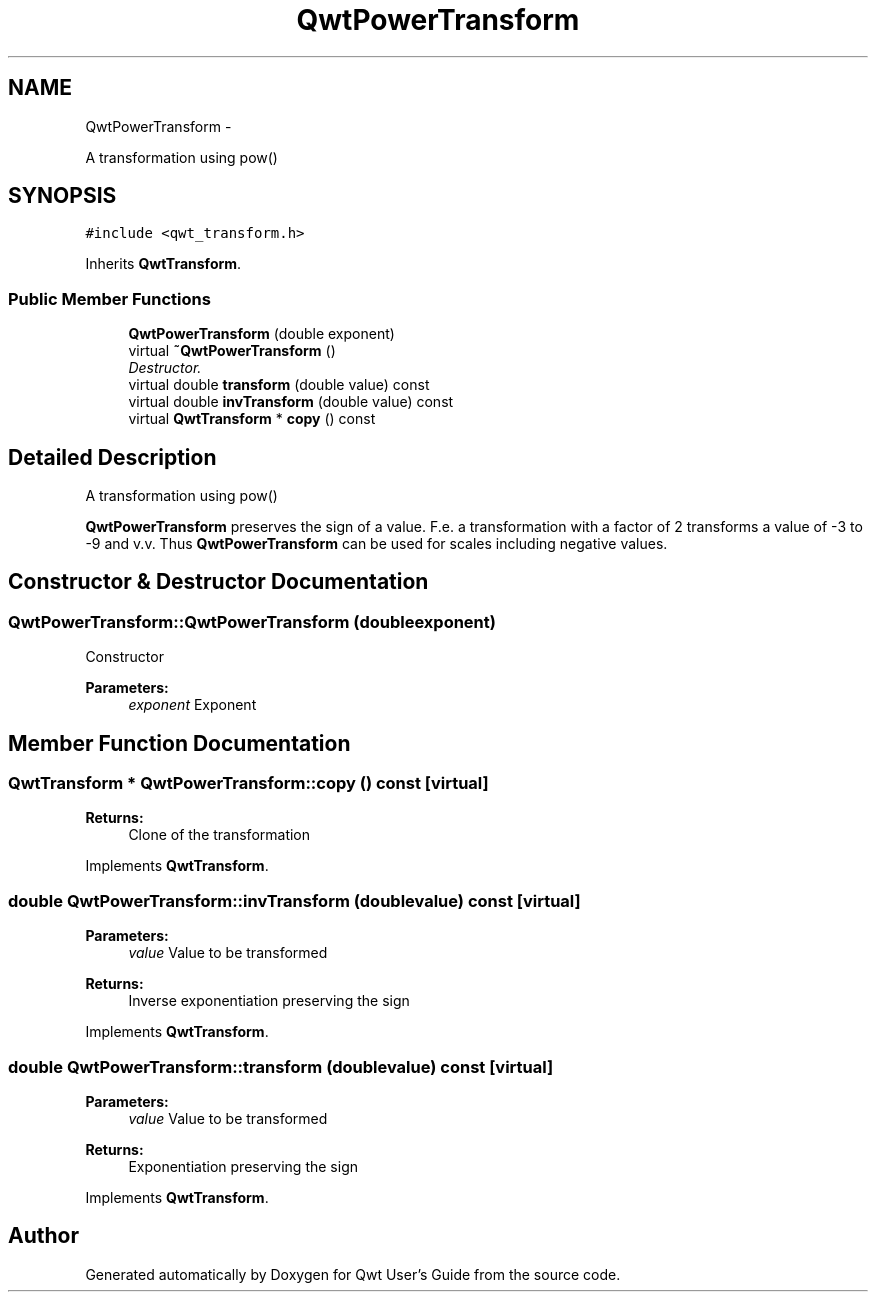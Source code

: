 .TH "QwtPowerTransform" 3 "Sat Jan 26 2013" "Version 6.1-rc3" "Qwt User's Guide" \" -*- nroff -*-
.ad l
.nh
.SH NAME
QwtPowerTransform \- 
.PP
A transformation using pow()  

.SH SYNOPSIS
.br
.PP
.PP
\fC#include <qwt_transform\&.h>\fP
.PP
Inherits \fBQwtTransform\fP\&.
.SS "Public Member Functions"

.in +1c
.ti -1c
.RI "\fBQwtPowerTransform\fP (double exponent)"
.br
.ti -1c
.RI "virtual \fB~QwtPowerTransform\fP ()"
.br
.RI "\fIDestructor\&. \fP"
.ti -1c
.RI "virtual double \fBtransform\fP (double value) const "
.br
.ti -1c
.RI "virtual double \fBinvTransform\fP (double value) const "
.br
.ti -1c
.RI "virtual \fBQwtTransform\fP * \fBcopy\fP () const "
.br
.in -1c
.SH "Detailed Description"
.PP 
A transformation using pow() 

\fBQwtPowerTransform\fP preserves the sign of a value\&. F\&.e\&. a transformation with a factor of 2 transforms a value of -3 to -9 and v\&.v\&. Thus \fBQwtPowerTransform\fP can be used for scales including negative values\&. 
.SH "Constructor & Destructor Documentation"
.PP 
.SS "QwtPowerTransform::QwtPowerTransform (doubleexponent)"
Constructor 
.PP
\fBParameters:\fP
.RS 4
\fIexponent\fP Exponent 
.RE
.PP

.SH "Member Function Documentation"
.PP 
.SS "\fBQwtTransform\fP * QwtPowerTransform::copy () const\fC [virtual]\fP"
\fBReturns:\fP
.RS 4
Clone of the transformation 
.RE
.PP

.PP
Implements \fBQwtTransform\fP\&.
.SS "double QwtPowerTransform::invTransform (doublevalue) const\fC [virtual]\fP"
\fBParameters:\fP
.RS 4
\fIvalue\fP Value to be transformed 
.RE
.PP
\fBReturns:\fP
.RS 4
Inverse exponentiation preserving the sign 
.RE
.PP

.PP
Implements \fBQwtTransform\fP\&.
.SS "double QwtPowerTransform::transform (doublevalue) const\fC [virtual]\fP"
\fBParameters:\fP
.RS 4
\fIvalue\fP Value to be transformed 
.RE
.PP
\fBReturns:\fP
.RS 4
Exponentiation preserving the sign 
.RE
.PP

.PP
Implements \fBQwtTransform\fP\&.

.SH "Author"
.PP 
Generated automatically by Doxygen for Qwt User's Guide from the source code\&.
